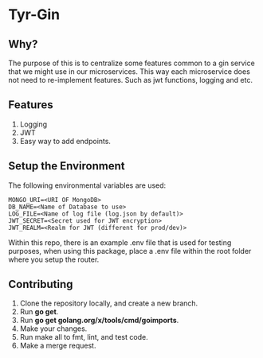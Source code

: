 * Tyr-Gin
** Why?
The purpose of this is to centralize some features common to a gin service
that we might use in our microservices. This way each microservice does not
need to re-implement features. Such as jwt functions, logging and etc.
** Features
1. Logging
2. JWT
3. Easy way to add endpoints.
** Setup the Environment
The following environmental variables are used:
#+begin_src
MONGO_URI=<URI OF MongoDB>
DB_NAME=<Name of Database to use>
LOG_FILE=<Name of log file (log.json by default)>
JWT_SECRET=<Secret used for JWT encryption>
JWT_REALM=<Realm for JWT (different for prod/dev)>
#+end_src
Within this repo, there is an example .env file that is used for testing purposes,
when using this package, place a .env file within the root folder where you setup
the router.
** Contributing
1. Clone the repository locally, and create a new branch.
2. Run *go get*.
3. Run *go get golang.org/x/tools/cmd/goimports*.
4. Make your changes.
5. Run make all to fmt, lint, and test code.
6. Make a merge request.

